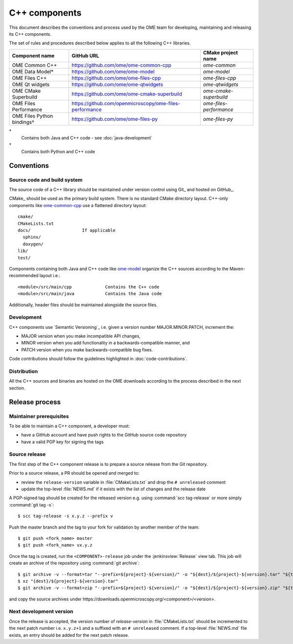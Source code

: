 C++ components
==============

This document describes the conventions and process used by the OME team for
developing, maintaining and releasing its C++ components.

The set of rules and procedures described below applies to all the following
C++ libraries.

.. list-table::
    :header-rows: 1

    -   * Component name
        * GitHub URL
        * CMake project name

    -   * OME Common C++
        * https://github.com/ome/ome-common-cpp
        * `ome-common`

    -   * OME Data Model*
        * https://github.com/ome/ome-model
        * `ome-model`

    -   * OME Files C++
        * https://github.com/ome/ome-files-cpp
        * `ome-files-cpp`

    -   * OME Qt widgets
        * https://github.com/ome/ome-qtwidgets
        * `ome-qtwidgets`

    -   * OME CMake Superbuild
        * https://github.com/ome/ome-cmake-superbuild
        * `ome-cmake-superbuild`

    -   * OME Files Performance
        * https://github.com/openmicroscopy/ome-files-performance
        * `ome-files-performance`

    -   * OME Files Python bindings†
        * https://github.com/ome/ome-files-py
        * `ome-files-py`

\*
  Contains both Java and C++ code - see :doc:`java-development`

†
  Contains both Python and C++ code


Conventions
-----------

Source code and build system
^^^^^^^^^^^^^^^^^^^^^^^^^^^^

The source code of a C++ library should be maintained under version control
using Git_ and hosted on GitHub_.

CMake_ should be used as the primary build system. There is no standard CMake
directory layout. C++-only components like 
`ome-common-cpp <https://github.com/ome/ome-common-cpp>`_ use a flattened
directory layout::

   cmake/
   CMakeLists.txt
   docs/                    If applicable
     sphinx/
     doxygen/
   lib/
   test/

Components containing both Java and C++ code like
`ome-model <https://github.com/ome/ome-model>`_ organize the C++
sources according to the Maven-recommended layout i.e.::

   <module>/src/main/cpp             Contains the C++ code
   <module>/src/main/java            Contains the Java code

Additionally, header files should be maintained alongside the source files.

Development
^^^^^^^^^^^

C++ components use `Semantic Versioning`_ i.e. given a version number
MAJOR.MINOR.PATCH, increment the:

- MAJOR version when you make incompatible API changes,
- MINOR version when you add functionality in a backwards-compatible manner,
  and
- PATCH version when you make backwards-compatible bug fixes.

Code contributions should follow the guidelines highlighted in :doc:`code-contributions`.

Distribution
^^^^^^^^^^^^

All the C++ sources and binaries are hosted on the OME downloads according to
the process described in the next section.

Release process
---------------

Maintainer prerequisites
^^^^^^^^^^^^^^^^^^^^^^^^

To be able to maintain a C++ component, a developer must:

- have a GitHub account and have push rights to the GitHub source code
  repository
- have a valid PGP key for signing the tags

Source release
^^^^^^^^^^^^^^

The first step of the C++ component release is to prepare a source release
from the Git repository.

Prior to a source release, a PR should be opened and merged to:

- review the ``release-version`` variable in :file:`CMakeLists.txt` and drop
  the ``# unreleased`` comment
- update the top-level :file:`NEWS.md` if it exists with the list of changes
  and the release date

A PGP-signed tag should be created for the released version e.g.
using :command:`scc tag-release` or more simply :command:`git tag -s`::

    $ scc tag-release -s x.y.z --prefix v

Push the master branch and the tag to your fork for validation by another
member of the team::

    $ git push <fork_name> master
    $ git push <fork_name> vx.y.z

Once the tag is created, run the ``<COMPONENT>-release`` job under the
:jenkinsview:`Release` view tab. This job will create an archive of
the repository using :command:`git archive`::

    $ git archive -v --format=tar "--prefix=${project}-${version}/" -o "${dest}/${project}-${version}.tar" "${tag}"
    $ xz "{dest}/${project}-${version}.tar"
    $ git archive -v --format=zip "--prefix=${project}-${version}/" -o "${dest}/${project}-${version}.zip" "${tag}"

and copy the source archives under \https://downloads.openmicroscopy.org/<component>/<version>.

Next development version
^^^^^^^^^^^^^^^^^^^^^^^^

Once the release is accepted, the version number of `release-version` in
:file:`CMakeLists.txt` should be incremented to the next patch number i.e.
``x.y.z+1`` and a suffixed with an ``# unreleased`` comment. If a top-level
:file:`NEWS.md` file exists, an entry should be added for the next patch
release.

.. seealso::

    https://github.com/ome/ome-common-cpp/pull/55
       Example Pull Request incrementing the patch number of ome-common-cpp
       and updating :file:`NEWS.md` following the 5.5.0 source release
